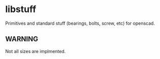 * libstuff

Primitives and standard stuff (bearings, bolts, screw, etc) for openscad.

** WARNING

Not all sizes are implmented.
